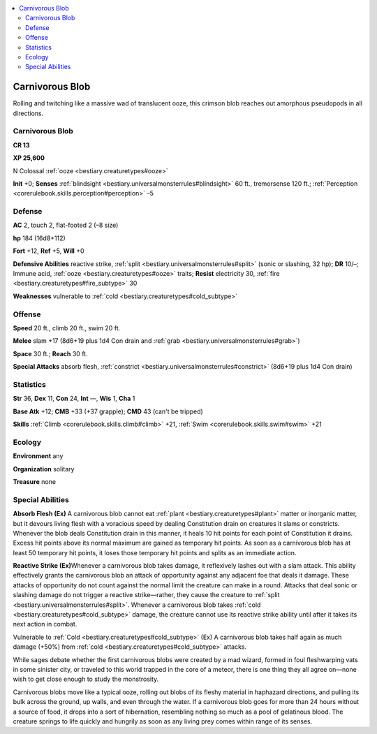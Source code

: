 
.. _`bestiary2.carnivorousblob`:

.. contents:: \ 

.. _`bestiary2.carnivorousblob#carnivorous_blob`:

Carnivorous Blob
*****************

Rolling and twitching like a massive wad of translucent ooze, this crimson blob reaches out amorphous pseudopods in all directions.

Carnivorous Blob
=================

**CR 13** 

\ **XP 25,600**

N Colossal :ref:`ooze <bestiary.creaturetypes#ooze>`\  

\ **Init**\  +0; \ **Senses**\  :ref:`blindsight <bestiary.universalmonsterrules#blindsight>`\  60 ft., tremorsense 120 ft.; :ref:`Perception <corerulebook.skills.perception#perception>`\  –5

.. _`bestiary2.carnivorousblob#defense`:

Defense
========

\ **AC**\  2, touch 2, flat-footed 2 (–8 size)

\ **hp**\  184 (16d8+112)

\ **Fort**\  +12, \ **Ref**\  +5, \ **Will**\  +0

\ **Defensive Abilities**\  reactive strike, :ref:`split <bestiary.universalmonsterrules#split>`\  (sonic or slashing, 32 hp); \ **DR**\  10/–; Immune acid, :ref:`ooze <bestiary.creaturetypes#ooze>`\  traits; \ **Resist**\  electricity 30, :ref:`fire <bestiary.creaturetypes#fire_subtype>`\  30

\ **Weaknesses**\  vulnerable to :ref:`cold <bestiary.creaturetypes#cold_subtype>`

.. _`bestiary2.carnivorousblob#offense`:

Offense
========

\ **Speed**\  20 ft., climb 20 ft., swim 20 ft.

\ **Melee**\  slam +17 (8d6+19 plus 1d4 Con drain and :ref:`grab <bestiary.universalmonsterrules#grab>`\ )

\ **Space**\  30 ft.; \ **Reach**\  30 ft.

\ **Special Attacks**\  absorb flesh, :ref:`constrict <bestiary.universalmonsterrules#constrict>`\  (8d6+19 plus 1d4 Con drain)

.. _`bestiary2.carnivorousblob#statistics`:

Statistics
===========

\ **Str**\  36, \ **Dex**\  11, \ **Con**\  24, \ **Int**\  —, \ **Wis**\  1, \ **Cha**\  1

\ **Base Atk**\  +12; \ **CMB**\  +33 (+37 grapple); \ **CMD**\  43 (can't be tripped)

\ **Skills**\  :ref:`Climb <corerulebook.skills.climb#climb>`\  +21, :ref:`Swim <corerulebook.skills.swim#swim>`\  +21

.. _`bestiary2.carnivorousblob#ecology`:

Ecology
========

\ **Environment**\  any

\ **Organization**\  solitary

\ **Treasure**\  none

.. _`bestiary2.carnivorousblob#special_abilities`:

Special Abilities
==================

\ **Absorb Flesh (Ex)**\  A carnivorous blob cannot eat :ref:`plant <bestiary.creaturetypes#plant>`\  matter or inorganic matter, but it devours living flesh with a voracious speed by dealing Constitution drain on creatures it slams or constricts. Whenever the blob deals Constitution drain in this manner, it heals 10 hit points for each point of Constitution it drains. Excess hit points above its normal maximum are gained as temporary hit points. As soon as a carnivorous blob has at least 50 temporary hit points, it loses those temporary hit points and splits as an immediate action.

\ **Reactive Strike (Ex)**\ Whenever a carnivorous blob takes damage, it reflexively lashes out with a slam attack. This ability effectively grants the carnivorous blob an attack of opportunity against any adjacent foe that deals it damage. These attacks of opportunity do not count against the normal limit the creature can make in a round. Attacks that deal sonic or slashing damage do not trigger a reactive strike—rather, they cause the creature to :ref:`split <bestiary.universalmonsterrules#split>`\ . Whenever a carnivorous blob takes :ref:`cold <bestiary.creaturetypes#cold_subtype>`\  damage, the creature cannot use its reactive strike ability until after it takes its next action in combat.

Vulnerable to :ref:`Cold <bestiary.creaturetypes#cold_subtype>`\  (Ex) A carnivorous blob takes half again as much damage (+50%) from :ref:`cold <bestiary.creaturetypes#cold_subtype>`\  attacks.

While sages debate whether the first carnivorous blobs were created by a mad wizard, formed in foul fleshwarping vats in some sinister city, or traveled to this world trapped in the core of a meteor, there is one thing they all agree on—none wish to get close enough to study the monstrosity. 

Carnivorous blobs move like a typical ooze, rolling out blobs of its fleshy material in haphazard directions, and pulling its bulk across the ground, up walls, and even through the water. If a carnivorous blob goes for more than 24 hours without a source of food, it drops into a sort of hibernation, resembling nothing so much as a pool of gelatinous blood. The creature springs to life quickly and hungrily as soon as any living prey comes within range of its senses.
